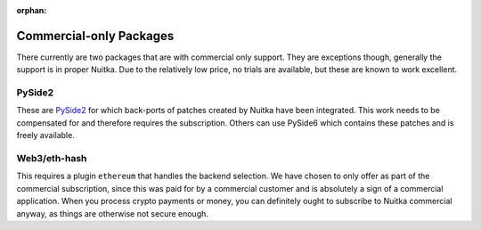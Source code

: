 :orphan:

##########################
 Commercial-only Packages
##########################

There currently are two packages that are with commercial only support.
They are exceptions though, generally the support is in proper Nuitka.
Due to the relatively low price, no trials are available, but these are
known to work excellent.

*********
 PySide2
*********

These are `PySide2 </pages/pyside2.html>`_ for which back-ports of
patches created by Nuitka have been integrated. This work needs to be
compensated for and therefore requires the subscription. Others can use
PySide6 which contains these patches and is freely available.

***************
 Web3/eth-hash
***************

This requires a plugin ``ethereum`` that handles the backend selection.
We have chosen to only offer as part of the commercial subscription,
since this was paid for by a commercial customer and is absolutely a
sign of a commercial application. When you process crypto payments or
money, you can definitely ought to subscribe to Nuitka commercial
anyway, as things are otherwise not secure enough.
